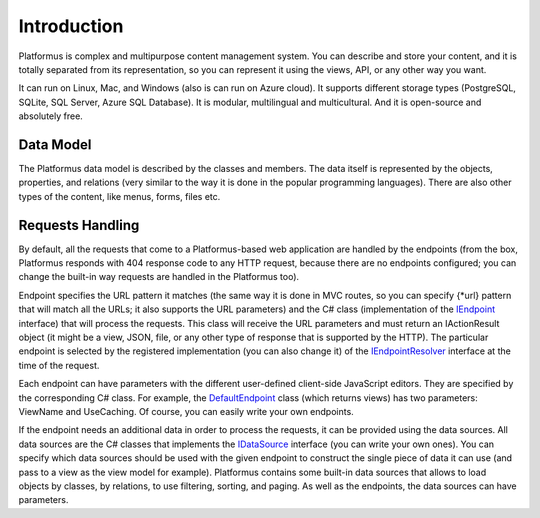 ﻿Introduction
============

Platformus is complex and multipurpose content management system. You can describe and store your content,
and it is totally separated from its representation, so you can represent it using the views, API,
or any other way you want.

It can run on Linux, Mac, and Windows (also is can run on Azure cloud). It supports different storage types
(PostgreSQL, SQLite, SQL Server, Azure SQL Database). It is modular, multilingual and multicultural.
And it is open-source and absolutely free.

Data Model
----------

The Platformus data model is described by the classes and members. The data itself is represented by the objects,
properties, and relations (very similar to the way it is done in the popular programming languages).
There are also other types of the content, like menus, forms, files etc.

Requests Handling
-----------------

By default, all the requests that come to a Platformus-based web application are handled by the endpoints
(from the box, Platformus responds with 404 response code to any HTTP request, because there are no endpoints configured;
you can change the built-in way requests are handled in the Platformus too).

Endpoint specifies the URL pattern it matches (the same way it is done in MVC routes, so you can specify {*url} pattern
that will match all the URLs; it also supports the URL parameters) and the C# class (implementation of the
`IEndpoint <https://github.com/Platformus/Platformus/blob/master/src/Platformus.Routing/Endpoints/IEndpoint.cs#L11>`_ interface)
that will process the requests. This class will receive the URL parameters and must return an IActionResult object
(it might be a view, JSON, file, or any other type of response that is supported by the HTTP). The particular endpoint is selected
by the registered implementation (you can also change it) of the
`IEndpointResolver <https://github.com/Platformus/Platformus/blob/master/src/Platformus.Routing/EndpointResolvers/IEndpointResolver.cs#L10>`_
interface at the time of the request.

Each endpoint can have parameters with the different user-defined client-side JavaScript editors. They are specified
by the corresponding C# class. For example, the
`DefaultEndpoint <https://github.com/Platformus/Platformus/blob/master/src/Platformus.Domain.Frontend/Endpoints/DefaultEndpoint.cs#L15>`_
class (which returns views) has two parameters: ViewName and UseCaching. Of course, you can easily write your own endpoints.

If the endpoint needs an additional data in order to process the requests, it can be provided using the data sources.
All data sources are the C# classes that implements the
`IDataSource <https://github.com/Platformus/Platformus/blob/master/src/Platformus.Routing/DataSources/IDataSource.cs#L10>`_
interface (you can write your own ones). You can specify which data sources should be used with the given endpoint
to construct the single piece of data it can use (and pass to a view as the view model for example).
Platformus contains some built-in data sources that allows to load objects by classes, by relations, to use filtering, sorting, and paging.
As well as the endpoints, the data sources can have parameters.